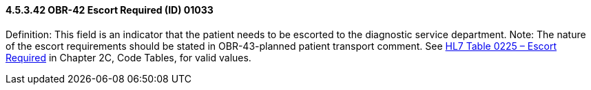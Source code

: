 ==== 4.5.3.42 OBR-42 Escort Required (ID) 01033

Definition: This field is an indicator that the patient needs to be escorted to the diagnostic service department. Note: The nature of the escort requirements should be stated in OBR-43-planned patient transport comment. See file:///E:\V2\v2.9%20final%20Nov%20from%20Frank\V29_CH02C_Tables.docx#HL70225[HL7 Table 0225 – Escort Required] in Chapter 2C, Code Tables, for valid values.

